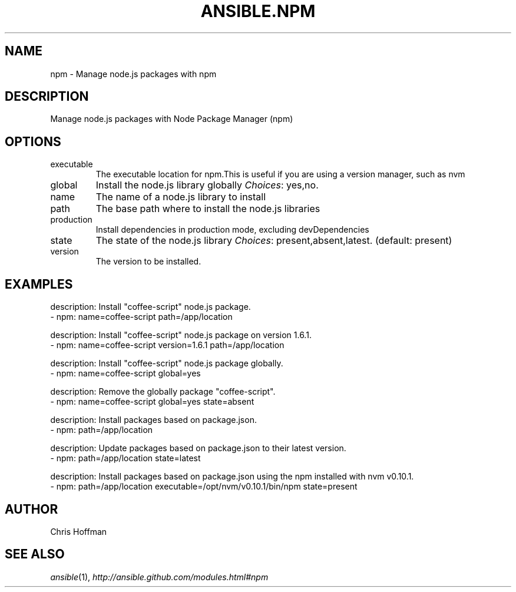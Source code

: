 .TH ANSIBLE.NPM 3 "2013-11-27" "1.4.1" "ANSIBLE MODULES"
.\" generated from library/packaging/npm
.SH NAME
npm \- Manage node.js packages with npm
.\" ------ DESCRIPTION
.SH DESCRIPTION
.PP
Manage node.js packages with Node Package Manager (npm) 
.\" ------ OPTIONS
.\"
.\"
.SH OPTIONS
   
.IP executable
The executable location for npm.This is useful if you are using a version manager, such as nvm   
.IP global
Install the node.js library globally
.IR Choices :
yes,no.   
.IP name
The name of a node.js library to install   
.IP path
The base path where to install the node.js libraries   
.IP production
Install dependencies in production mode, excluding devDependencies   
.IP state
The state of the node.js library
.IR Choices :
present,absent,latest. (default: present)   
.IP version
The version to be installed.\"
.\"
.\" ------ NOTES
.\"
.\"
.\" ------ EXAMPLES
.\" ------ PLAINEXAMPLES
.SH EXAMPLES
.nf
description: Install "coffee-script" node.js package.
- npm: name=coffee-script path=/app/location

description: Install "coffee-script" node.js package on version 1.6.1.
- npm: name=coffee-script version=1.6.1 path=/app/location

description: Install "coffee-script" node.js package globally.
- npm: name=coffee-script global=yes

description: Remove the globally package "coffee-script".
- npm: name=coffee-script global=yes state=absent

description: Install packages based on package.json.
- npm: path=/app/location

description: Update packages based on package.json to their latest version.
- npm: path=/app/location state=latest

description: Install packages based on package.json using the npm installed with nvm v0.10.1.
- npm: path=/app/location executable=/opt/nvm/v0.10.1/bin/npm state=present

.fi

.\" ------- AUTHOR
.SH AUTHOR
Chris Hoffman
.SH SEE ALSO
.IR ansible (1),
.I http://ansible.github.com/modules.html#npm